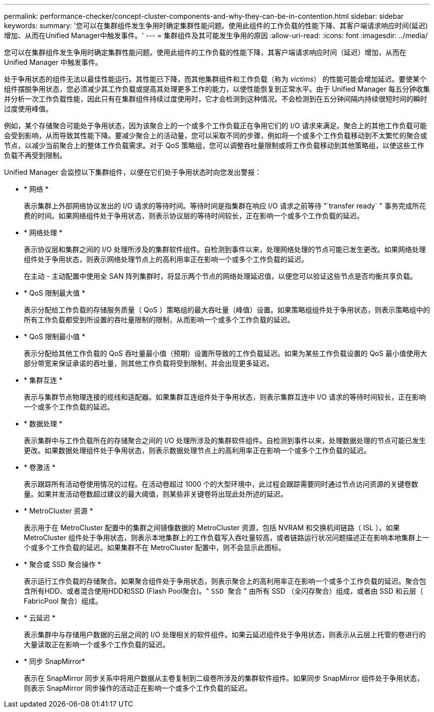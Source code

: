 ---
permalink: performance-checker/concept-cluster-components-and-why-they-can-be-in-contention.html 
sidebar: sidebar 
keywords:  
summary: '您可以在集群组件发生争用时确定集群性能问题。使用此组件的工作负载的性能下降、其客户端请求响应时间(延迟)增加、从而在Unified Manager中触发事件。' 
---
= 集群组件及其可能发生争用的原因
:allow-uri-read: 
:icons: font
:imagesdir: ../media/


[role="lead"]
您可以在集群组件发生争用时确定集群性能问题。使用此组件的工作负载的性能下降，其客户端请求响应时间（延迟）增加，从而在 Unified Manager 中触发事件。

处于争用状态的组件无法以最佳性能运行。其性能已下降，而其他集群组件和工作负载（称为 _victims_） 的性能可能会增加延迟。要使某个组件摆脱争用状态，您必须减少其工作负载或提高其处理更多工作的能力，以使性能恢复到正常水平。由于 Unified Manager 每五分钟收集并分析一次工作负载性能，因此只有在集群组件持续过度使用时，它才会检测到这种情况。不会检测到在五分钟间隔内持续很短时间的瞬时过度使用峰值。

例如，某个存储聚合可能处于争用状态，因为该聚合上的一个或多个工作负载正在争用它们的 I/O 请求来满足。聚合上的其他工作负载可能会受到影响，从而导致其性能下降。要减少聚合上的活动量，您可以采取不同的步骤，例如将一个或多个工作负载移动到不太繁忙的聚合或节点，以减少当前聚合上的整体工作负载需求。对于 QoS 策略组，您可以调整吞吐量限制或将工作负载移动到其他策略组，以使这些工作负载不再受到限制。

Unified Manager 会监控以下集群组件，以便在它们处于争用状态时向您发出警报：

* * 网络 *
+
表示集群上外部网络协议发出的 I/O 请求的等待时间。等待时间是指集群在响应 I/O 请求之前等待 "`transfer ready` " 事务完成所花费的时间。如果网络组件处于争用状态，则表示协议层的等待时间较长，正在影响一个或多个工作负载的延迟。

* * 网络处理 *
+
表示协议层和集群之间的 I/O 处理所涉及的集群软件组件。自检测到事件以来，处理网络处理的节点可能已发生更改。如果网络处理组件处于争用状态，则表示网络处理节点上的高利用率正在影响一个或多个工作负载的延迟。

+
在主动 - 主动配置中使用全 SAN 阵列集群时，将显示两个节点的网络处理延迟值，以便您可以验证这些节点是否均衡共享负载。

* * QoS 限制最大值 *
+
表示分配给工作负载的存储服务质量（ QoS ）策略组的最大吞吐量（峰值）设置。如果策略组组件处于争用状态，则表示策略组中的所有工作负载都受到所设置的吞吐量限制的限制，从而影响一个或多个工作负载的延迟。

* * QoS 限制最小值 *
+
表示分配给其他工作负载的 QoS 吞吐量最小值（预期）设置所导致的工作负载延迟。如果为某些工作负载设置的 QoS 最小值使用大部分带宽来保证承诺的吞吐量，则其他工作负载将受到限制，并会出现更多延迟。

* * 集群互连 *
+
表示与集群节点物理连接的缆线和适配器。如果集群互连组件处于争用状态，则表示集群互连中 I/O 请求的等待时间较长，正在影响一个或多个工作负载的延迟。

* * 数据处理 *
+
表示集群中与工作负载所在的存储聚合之间的 I/O 处理所涉及的集群软件组件。自检测到事件以来，处理数据处理的节点可能已发生更改。如果数据处理组件处于争用状态，则表示数据处理节点上的高利用率正在影响一个或多个工作负载的延迟。

* * 卷激活 *
+
表示跟踪所有活动卷使用情况的过程。在活动卷超过 1000 个的大型环境中，此过程会跟踪需要同时通过节点访问资源的关键卷数量。如果并发活动卷数超过建议的最大阈值，则某些非关键卷将出现此处所述的延迟。

* * MetroCluster 资源 *
+
表示用于在 MetroCluster 配置中的集群之间镜像数据的 MetroCluster 资源，包括 NVRAM 和交换机间链路（ ISL ）。如果 MetroCluster 组件处于争用状态，则表示本地集群上的工作负载写入吞吐量较高，或者链路运行状况问题描述正在影响本地集群上一个或多个工作负载的延迟。如果集群不在 MetroCluster 配置中，则不会显示此图标。

* * 聚合或 SSD 聚合操作 *
+
表示运行工作负载的存储聚合。如果聚合组件处于争用状态，则表示聚合上的高利用率正在影响一个或多个工作负载的延迟。聚合包含所有HDD、或者混合使用HDD和SSD (Flash Pool聚合)。" `SSD 聚合` " 由所有 SSD （全闪存聚合）组成，或者由 SSD 和云层（ FabricPool 聚合）组成。

* * 云延迟 *
+
表示集群中与存储用户数据的云层之间的 I/O 处理相关的软件组件。如果云延迟组件处于争用状态，则表示从云层上托管的卷进行的大量读取正在影响一个或多个工作负载的延迟。

* * 同步 SnapMirror*
+
表示在 SnapMirror 同步关系中将用户数据从主卷复制到二级卷所涉及的集群软件组件。如果同步 SnapMirror 组件处于争用状态，则表示 SnapMirror 同步操作的活动正在影响一个或多个工作负载的延迟。



